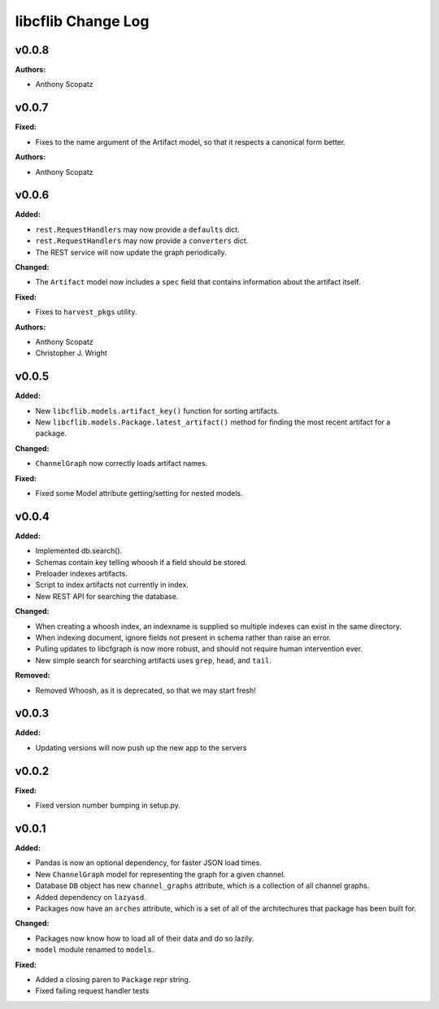 ===================
libcflib Change Log
===================

.. current developments

v0.0.8
====================

**Authors:**

* Anthony Scopatz



v0.0.7
====================

**Fixed:**

* Fixes to the name argument of the Artifact model, so that it respects a
  canonical form better.

**Authors:**

* Anthony Scopatz



v0.0.6
====================

**Added:**

* ``rest.RequestHandlers`` may now provide a ``defaults`` dict.
* ``rest.RequestHandlers`` may now provide a ``converters`` dict.
* The REST service will now update the graph periodically.

**Changed:**

* The ``Artifact`` model now includes a ``spec`` field that contains
  information about the artifact itself.

**Fixed:**

* Fixes to ``harvest_pkgs`` utility.

**Authors:**

* Anthony Scopatz
* Christopher J. Wright



v0.0.5
====================

**Added:**

* New ``libcflib.models.artifact_key()`` function for sorting artifacts.
* New ``libcflib.models.Package.latest_artifact()`` method for finding
  the most recent artifact for a package.

**Changed:**

* ``ChannelGraph`` now correctly loads artifact names.

**Fixed:**

* Fixed some Model attribute getting/setting for nested models.



v0.0.4
====================

**Added:**

* Implemented db.search().

* Schemas contain key telling whoosh if a field should be stored.

* Preloader indexes artifacts.

* Script to index artifacts not currently in index.
* New REST API for searching the database.

**Changed:**

* When creating a whoosh index, an indexname is supplied so multiple indexes can exist in the same directory.

* When indexing document, ignore fields not present in schema rather than raise an error.
* Pulling updates to libcfgraph is now more robust, and should not require
  human intervention ever.
* New simple search for searching artifacts uses ``grep``, ``head``, and ``tail``.

**Removed:**

* Removed Whoosh, as it is deprecated, so that we may start fresh!



v0.0.3
====================

**Added:**

* Updating versions will now push up the new app to the servers




v0.0.2
====================

**Fixed:**

* Fixed version number bumping in setup.py.




v0.0.1
====================

**Added:**

* Pandas is now an optional dependency, for faster JSON load times.
* New ``ChannelGraph`` model for representing the graph for a given channel.
* Database ``DB`` object has new ``channel_graphs`` attribute, which is a
  collection of all channel graphs.
* Added dependency on ``lazyasd``.
* Packages now have an ``arches`` attribute, which is a set of all of the
  architechures that package has been built for.


**Changed:**

* Packages now know how to load all of their data and do so lazily.
* ``model`` module renamed to ``models``.


**Fixed:**

* Added a closing paren to ``Package`` repr string.
* Fixed failing request handler tests




